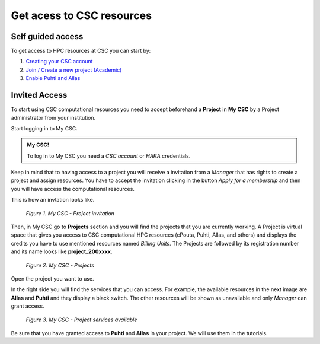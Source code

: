 Get acess to CSC resources
==============================

Self guided access
----------------------

To get access to HPC resources at CSC you can start by: 

1. `Creating your CSC account <https://docs.csc.fi/accounts/how-to-create-new-user-account/>`_
2. `Join / Create a new project (Academic) <https://docs.csc.fi/accounts/how-to-create-new-project/>`_
3. `Enable Puhti and Allas <https://docs.csc.fi/accounts/how-to-add-service-access-for-project/>`_

Invited Access
----------------

To start using CSC computational resources you need to accept beforehand a **Project** in **My CSC** by a Project administrator 
from your institution. 

Start logging in to My CSC.

.. admonition:: My CSC!

    To log in to My CSC you need a *CSC account* or *HAKA* credentials.

    .. button-link:: https://my.csc.fi/login
            :color: primary
            :shadow:
            :align: center

            👉 Log in to My CSC

Keep in mind that to having access to a project you will receive a invitation from a *Manager* that has rights to create a project and assign resources. 
You have to accept the invitation clicking in the button *Apply for a membership* and then you will have access the computational resources.

This is how an invtation looks like.

.. figure:: img/img21.png
    
    *Figure 1. My CSC - Project invitation*

Then, in My CSC go to **Projects** section and you will find the projects that you are currently working. A Project is virtual space 
that gives you access to CSC computational HPC resources (cPouta, Puhti, Allas, and others) and displays the credits you have to use 
mentioned resources named *Billing Units*. The Projects are followed by its registration number and its name looks like **project_200xxxx**.

.. figure:: img/img22.png
    
    *Figure 2. My CSC - Projects*

Open the project you want to use.

In the right side you will find the services that you can access. For example, the available resources in the next image are **Allas** and **Puhti** 
and they display a black switch. The other resources will be shown as unavailable and only *Manager* can grant access.

.. figure:: img/img23.png
    
    *Figure 3. My CSC - Project services available*

Be sure that you have granted access to **Puhti** and **Allas** in your project. We will use them in the tutorials.